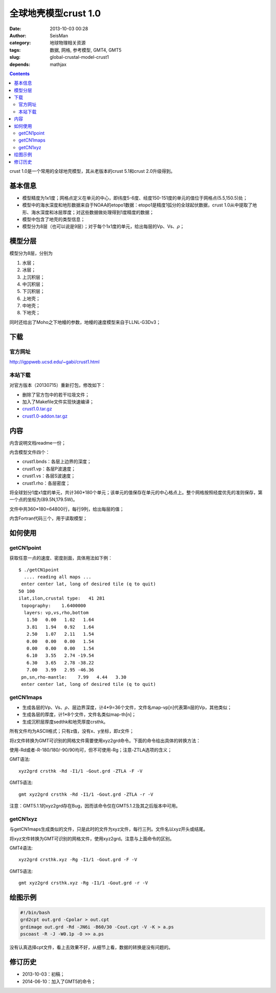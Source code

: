 全球地壳模型crust 1.0
######################

:date: 2013-10-03 00:28
:author: SeisMan
:category: 地球物理相关资源
:tags: 数据, 网格, 参考模型, GMT4, GMT5
:slug: global-crustal-model-crust1
:depends: mathjax

.. contents::

crust 1.0是一个常用的全球地壳模型，其从老版本的crust 5.1和crust 2.0升级得到。

基本信息
========

-  模型精度为1x1度；网格点定义在单元的中心，即纬度5-6度、经度150-151度的单元的值位于网格点(5.5,150.5)处；
-  模型中的海水深度和地形数据来自于NOAA的etopo1数据：etopo1是精度1弧分的全球起伏数据，crust 1.0从中提取了地形、海水深度和冰层厚度；对这些数据做处理得到1度精度的数据；
-  模型中包含了地壳的类型信息；
-  模型分为8层（也可以说是9层）；对于每个1x1度的单元，给出每层的Vp、Vs、\ :math:`\rho`\ ；

模型分层
========

模型分为8层，分别为

#. 水层；
#. 冰层；
#. 上沉积层；
#. 中沉积层；
#. 下沉积层；
#. 上地壳；
#. 中地壳；
#. 下地壳；

同时还给出了Moho之下地幔的参数，地幔的速度模型来自于LLNL-G3Dv3；

下载
====

官方网址
--------

http://igppweb.ucsd.edu/~gabi/crust1.html

本站下载
--------

对官方版本（20130715）重新打包，修改如下：

-  删除了官方包中的若干垃圾文件；
-  加入了Makefile文件实现快速编译；

- `crust1.0.tar.gz <http://seisman.qiniudn.com/downloads/crust1.0.tar.gz>`_
- `crust1.0-addon.tar.gz <http://seisman.qiniudn.com/downloads/crust1.0-addon.tar.gz>`_

内容
====

内含说明文档readme一份；

内含模型文件四个：

-  crust1.bnds：各层上边界的深度；
-  crust1.vp：各层P波速度；
-  crust1.vs：各层S波速度；
-  crust1.rho：各层密度；

将全球划分1度x1度的单元，共计360\*180个单元；该单元的值保存在单元的中心格点上。整个网格按照经度优先的准则保存，第一个点的坐标为(89.5N,179.5W)。

文件中共360\*180=64800行，每行9列，给出每层的值；

内含Fortran代码三个，用于读取模型；

如何使用
========

getCN1point
-----------

获取任意一点的速度、密度剖面，具体用法如下例：

::

    $ ./getCN1point
      .... reading all maps ...
     enter center lat, long of desired tile (q to quit)
    50 100
    ilat,ilon,crustal type:   41 281
     topography:    1.6400000
      layers: vp,vs,rho,bottom
       1.50   0.00   1.02   1.64
       3.81   1.94   0.92   1.64
       2.50   1.07   2.11   1.54
       0.00   0.00   0.00   1.54
       0.00   0.00   0.00   1.54
       6.10   3.55   2.74 -19.54
       6.30   3.65   2.78 -38.22
       7.00   3.99   2.95 -46.36
     pn,sn,rho-mantle:    7.99   4.44   3.30
     enter center lat, long of desired tile (q to quit)

getCN1maps
----------

- 生成各层的Vp、Vs、\ :math:`\rho`\ 、层边界深度，计4\*9=36个文件，文件名map-vp[n]代表第n层的Vp，其他类似；
- 生成各层的厚度，计1\*8个文件，文件名类似map-th[n]；
- 生成沉积层厚度sedthk和地壳厚度crsthk。

所有文件均为ASCII格式；只有z值，没有x、y坐标，即z文件；

将z文件转换为GMT可识别的网格文件需要使用xyz2grd命令。下面的命令给出具体的转换方法：

使用-Rd或者-R-180/180/-90/90均可，但不可使用-Rg；注意-ZTLA选项的含义；

GMT语法::

    xyz2grd crsthk -Rd -I1/1 -Gout.grd -ZTLA -F -V

GMT5语法::

   gmt xyz2grd crsthk -Rd -I1/1 -Gout.grd -ZTLA -r -V

注意：GMT5.1.1的xyz2grd存在Bug，因而该命令仅在GMT5.1.2及其之后版本中可用。

getCN1xyz
---------

与getCN1maps生成类似的文件，只是此时的文件为xyz文件，每行三列。文件名以xyz开头或结尾。

将xyz文件转换为GMT可识别的网格文件，使用xyz2grd。注意与上面命令的区别。


GMT4语法::

    xyz2grd crsthk.xyz -Rg -I1/1 -Gout.grd -F -V

GMT5语法::

    gmt xyz2grd crsthk.xyz -Rg -I1/1 -Gout.grd -r -V

绘图示例
========

.. code-block:: bash

 #!/bin/bash
 grd2cpt out.grd -Cpolar > out.cpt
 grdimage out.grd -Rd -JN6i -B60/30 -Cout.cpt -V -K > a.ps
 pscoast -R -J -W0.1p -O >> a.ps

没有认真选择cpt文件，看上去效果不好，从细节上看，数据的转换是没有问题的。

.. figure:: /images/2013100301.jpg
   :width: 600 px
   :alt: crust1.0 model

修订历史
========

- 2013-10-03：初稿；
- 2014-06-10：加入了GMT5的命令；
